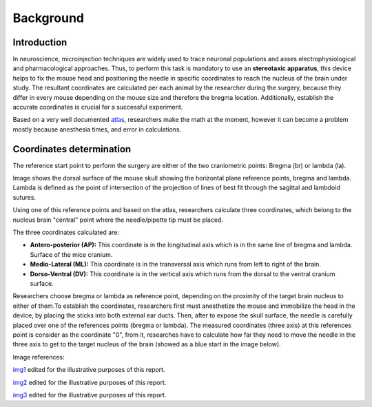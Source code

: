 .. _background-sheet:

******************
Background
******************

===============
Introduction
===============

In neuroscience, microinjection techniques are widely used to trace neuronal populations and asses electrophysiological and pharmacological approaches.
Thus, to perform this task is mandatory to use an **stereotaxic apparatus**, this device helps to fix the mouse head and positioning the needle in specific coordinates to reach the nucleus of the brain under study.
The resultant coordinates are calculated per each animal by the researcher during the surgery, because they differ in every mouse depending on the mouse size and therefore the bregma location. Additionally,
establish the accurate coordinates is crucial for a successful experiment.

.. image::
   _static/mouse_stereotaxic_image_stereo.png
   :scale: 5 %
   :alt: Stereotaxic Instrument


Based on a very well documented `atlas <https://www.elsevier.com/books/the-rat-brain-in-stereotaxic-coordinates/paxinos/978-0-12-391949-6>`_, researchers make the math at the moment, however it can become a problem mostly because anesthesia times, and error in calculations.

=========================
Coordinates determination
=========================

The reference start point to perform the surgery are either of the two craniometric points: Bregma (br) or lambda (la).

.. image::
   _static/coordinate-reference.png
   :scale: 10 %


Image shows the dorsal surface of the mouse skull showing the horizontal plane reference points, bregma and lambda. Lambda is defined as the point of intersection of the projection of lines of best fit through the sagittal and lambdoid sutures.

Using one of this reference points and based on the atlas, researchers calculate three coordinates, which belong to the nucleus brain "central" point where the needle/pipette tip must be placed.

The three coordinates calculated are:

* **Antero-posterior (AP):** This coordinate is in the longitudinal axis which is in the same line of bregma and lambda. Surface of the mice cranium.

* **Medio-Lateral (ML):** This coordinate is in the transversal axis which runs from left to right of the brain.

* **Dorso-Ventral (DV):** This coordinate is in the vertical axis which runs from the dorsal to the ventral cranium surface.


Researchers choose bregma or lambda as reference point, depending on the proximity of the target brain nucleus to either of them.To establish the coordinates, researchers first must anesthetize the mouse and immobilize the head in the device,
by placing the sticks into both external ear ducts. Then, after to expose the skull surface, the needle is carefully placed over one of the references points (bregma or lambda).
The measured coordinates (three axis) at this references point is consider as the coordinate "0", from it, researches have to calculate how far they need to move the needle in the three axis to get to the target nucleus of the brain (showed as a blue start in the image below).

.. image::
   _static/bregma_6-12_.png
   :scale: 5 %


Image references:


`img1 <https://conductscience.com/lab/standard-stereotaxic-surgery-system/>`_ edited for the illustrative purposes of this report.

`img2 <https://www.google.com/url?sa=i&url=https%3A%2F%2Fwww.duo.uio.no%2Fbitstream%2F10852%2F60987%2F6%2FPhD-Papp-DUO.pdf&psig=AOvVaw1cD9Hmq22DMn6tYSjdujAx&ust=1581095509720000&source=images&cd=vfe&ved=0CA0QjhxqFwoTCNjK2Pu1vecCFQAAAAAdAAAAABAD>`_ edited for the illustrative purposes of this report.

`img3 <https://www.elsevier.com/books/the-rat-brain-in-stereotaxic-coordinates/paxinos/978-0-12-391949-6>`_ edited for the illustrative purposes of this report.
